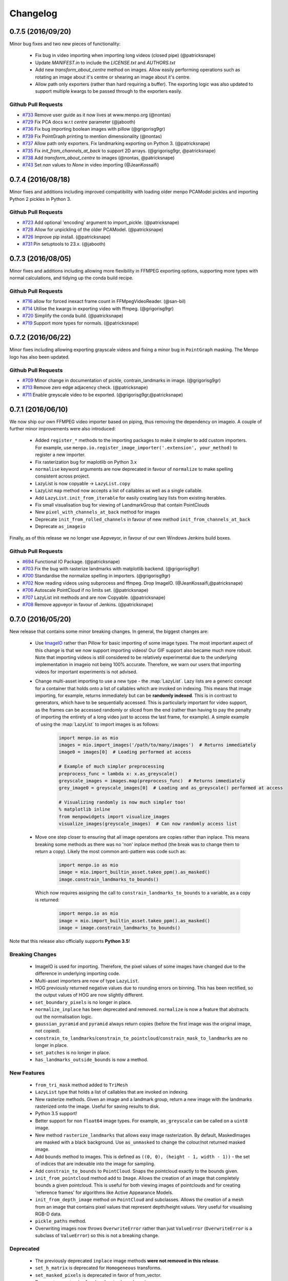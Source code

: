 .. _changelog:

Changelog
#########

0.7.5 (2016/09/20)
------------------
Minor bug fixes and two new pieces of functionality:
  
  - Fix bug in video importing when importing long videos (closed pipe) (@patricksnape)
  - Update `MANIFEST.in` to include the `LICENSE.txt` and `AUTHORS.txt`
  - Add new `transform_about_centre` method on images. Allow easily performing operations such as
    rotating an image about it's centre or shearing an image about it's centre.
  - Allow path only exporters (rather than hard requiring a buffer). The exporting
    logic was also updated to support multiple kwargs to be passed through to the
    exporters easily.

Github Pull Requests
....................

- `#733`_ Remove user guide as it now lives at www.menpo.org (@nontas)
- `#729`_ Fix PCA docs w.r.t `centre` parameter (@jabooth)
- `#736`_ Fix bug importing boolean images with pillow (@grigorisg9gr)
- `#739`_ Fix PointGraph printing to mention dimensionality (@nontas)
- `#737`_ Allow path only exporters. Fix landmarking exporting on Python 3. (@patricksnape)
- `#735`_ Fix `init_from_channels_at_back` to support 2D arrays. (@grigorisg9gr, @patricksnape)
- `#738`_ Add `transform_about_centre` to images (@nontas, @patricksnape)
- `#743`_ Set `nan` values to `None` in video importing (@JeanKossaifi)

.. _#733: https://github.com/menpo/menpo/pull/733
.. _#729: https://github.com/menpo/menpo/pull/729
.. _#736: https://github.com/menpo/menpo/pull/736
.. _#739: https://github.com/menpo/menpo/pull/739
.. _#737: https://github.com/menpo/menpo/pull/737
.. _#735: https://github.com/menpo/menpo/pull/735
.. _#738: https://github.com/menpo/menpo/pull/738
.. _#743: https://github.com/menpo/menpo/pull/743

0.7.4 (2016/08/18)
------------------
Minor fixes and additions including improved compatibility with loading older menpo PCAModel pickles and importing Python 2 pickles in Python 3.

Github Pull Requests
....................

- `#723`_ Add optional 'encoding' argument to import_pickle. (@patricksnape)
- `#728`_ Allow for unpickling of the older PCAModel. (@patricksnape)
- `#726`_ Improve pip install. (@patricksnape)
- `#731`_ Pin setuptools to 23.x. (@jabooth)

.. _#723: https://github.com/menpo/menpo/pull/723
.. _#728: https://github.com/menpo/menpo/pull/728
.. _#726: https://github.com/menpo/menpo/pull/726
.. _#731: https://github.com/menpo/menpo/pull/731

0.7.3 (2016/08/05)
------------------
Minor fixes and additions including allowing more flexibility in FFMPEG exporting options,
supporting more types with normal calculations, and tidying up the conda build recipe.

Github Pull Requests
....................

- `#716`_ allow for forced inexact frame count in FFMpegVideoReader. (@san-bil)
- `#714`_ Utilise the kwargs in exporting video with ffmpeg. (@grigorisg9gr)
- `#720`_ Simplify the conda build. (@patricksnape)
- `#719`_ Support more types for normals. (@patricksnape)

.. _#716: https://github.com/menpo/menpo/pull/716
.. _#714: https://github.com/menpo/menpo/pull/714
.. _#720: https://github.com/menpo/menpo/pull/720
.. _#719: https://github.com/menpo/menpo/pull/719

0.7.2 (2016/06/22)
------------------
Minor fixes including allowing exporting grayscale videos and fixing a minor
bug in ``PointGraph`` masking. The Menpo logo has also been updated.

Github Pull Requests
....................

- `#709`_ Minor change in documentation of pickle, contrain_landmarks in image. (@grigorisg9gr)
- `#713`_ Remove zero edge adjacency check. (@patricksnape)
- `#711`_ Enable greyscale video to be exported. (@grigorisg9gr,@patricksnape)

.. _#709: https://github.com/menpo/menpo/pull/709
.. _#713: https://github.com/menpo/menpo/pull/713
.. _#711: https://github.com/menpo/menpo/pull/711

0.7.1 (2016/06/10)
------------------
We now ship our own FFMPEG video importer based on piping, thus removing the
dependency on imageio. A couple of further minor improvements were also
introduced:

  - Added ``register_*`` methods to the importing packages to make it simpler to
    add custom importers. For example, use
    ``menpo.io.register_image_importer('.extension', your_method)`` to register
    a new importer.
  - Fix rasterization bug for maplotlib on Python 3.x
  - ``normalise`` keyword arguments are now deprecated in favour of
    ``normalize`` to make spelling consistent across project.
  - LazyList is now copyable -> ``LazyList.copy``
  - LazyList ``map`` method now accepts a list of callables as well as a
    single callable.
  - Add ``LazyList.init_from_iterable`` for easily creating lazy lists from
    existing iterables.
  - Fix small visualisation bug for viewing of LandmarkGroup that contain
    PointClouds
  - New ``pixel_with_channels_at_back`` method for images
  - Deprecate ``init_from_rolled_channels`` in favour of new method
    ``init_from_channels_at_back``
  - Deprecate ``as_imageio``

Finally, as of this release we no longer use Appveyor, in favour of our own
Windows Jenkins build boxes.

Github Pull Requests
....................

- `#694`_ Functional IO Package. (@patricksnape)
- `#703`_ Fix the bug with rasterize landmarks with matplotlib backend. (@grigorisg9gr)
- `#700`_ Standardise the normalize spelling in importers. (@grigorisg9gr)
- `#702`_ Now reading videos using subprocess and ffmpeg. Drop ImageIO. (@JeanKossaifi,@patricksnape)
- `#706`_ Autoscale PointCloud if no limits set. (@patricksnape)
- `#707`_ LazyList init methods and are now Copyable. (@patricksnape)
- `#708`_ Remove appveyor in favour of Jenkins. (@patricksnape)

.. _#694: https://github.com/menpo/menpo/pull/694
.. _#703: https://github.com/menpo/menpo/pull/703
.. _#700: https://github.com/menpo/menpo/pull/700
.. _#702: https://github.com/menpo/menpo/pull/702
.. _#706: https://github.com/menpo/menpo/pull/706
.. _#707: https://github.com/menpo/menpo/pull/707
.. _#708: https://github.com/menpo/menpo/pull/708

0.7.0 (2016/05/20)
------------------
New release that contains some minor breaking changes. In general, the biggest
changes are:

  - Use `ImageIO <https://imageio.github.io/>`_ rather than Pillow for basic
    importing of some image types.
    The most important aspect of this change is that we now support importing
    videos! Our GIF support also became much more robust. Note that importing
    videos is still considered to be relatively experimental due to the
    underlying implementation in imageio not being 100% accurate. Therefore,
    we warn our users that importing videos for important experiments is
    not advised.
  - Change multi-asset importing to use a new type - the :map:`LazyList`. Lazy
    lists are a generic concept for a container that holds onto a list of
    callables which are invoked on indexing. This means that image importing,
    for example, returns immediately but can be **randomly indexed**. This is
    in contrast to generators, which have to be sequentially accessed. This
    is particularly important for video support, as the frames can be accessed
    randomly or sliced from the end (rather than having to pay the penalty
    of importing the entirety of a long video just to access the last frame,
    for example). A simple example of using the :map:`LazyList` to import
    images is as follows:

        .. code-block:: python

            import menpo.io as mio
            images = mio.import_images('/path/to/many/images')  # Returns immediately
            image0 = images[0]  # Loading performed at access

            # Example of much simpler preprocessing
            preprocess_func = lambda x: x.as_greyscale()
            greyscale_images = images.map(preprocess_func)  # Returns immediately
            grey_image0 = greyscale_images[0]  # Loading and as_greyscale() performed at access

            # Visualizing randomly is now much simpler too!
            % matplotlib inline
            from menpowidgets import visualize_images
            visualize_images(greyscale_images)  # Can now randomly access list

  - Move one step closer to ensuring that all image operatons are copies rather
    than inplace. This means breaking some methods as there was no 'non' inplace
    method (the break was to change them to return a copy). Likely the most
    common anti-pattern was code such as:

        .. code-block:: python

            import menpo.io as mio
            image = mio.import_builtin_asset.takeo_ppm().as_masked()
            image.constrain_landmarks_to_bounds()

    Which now requires assigning the call to ``constrain_landmarks_to_bounds``
    to a variable, as a copy is returned:

        .. code-block:: python

            import menpo.io as mio
            image = mio.import_builtin_asset.takeo_ppm().as_masked()
            image = image.constrain_landmarks_to_bounds()

Note that this release also officially supports **Python 3.5**!

Breaking Changes
................

  - ImageIO is used for importing. Therefore, the pixel values of some images
    have changed due to the difference in underlying importing code.
  - Multi-asset importers are now of type ``LazyList``.
  - HOG previously returned negative values due to rounding errors on binning.
    This has been rectified, so the output values of HOG are now slightly
    different.
  - ``set_boundary_pixels`` is no longer in place.
  - ``normalize_inplace`` has been deprecated and removed. ``normalize`` is now
    a feature that abstracts out the normalisation logic.
  - ``gaussian_pyramid`` and ``pyramid`` always return copies (before the first
    image was the original image, not copied).
  - ``constrain_to_landmarks``/``constrain_to_pointcloud``/``constrain_mask_to_landmarks``
    are no longer in place.
  - ``set_patches`` is no longer in place.
  - ``has_landmarks_outside_bounds`` is now a method.

New Features
............

  - ``from_tri_mask`` method added to ``TriMesh``
  - ``LazyList`` type that holds a list of callables that are invoked on
    indexing.
  - New rasterize methods. Given an image and a landmark group, return a new
    image with the landmarks rasterized onto the image. Useful for saving
    results to disk.
  - Python 3.5 support!
  - Better support for non ``float64`` image types. For example,
    ``as_greyscale`` can be called on a ``uint8`` image.
  - New method ``rasterize_landmarks`` that allows easy image rasterization.
    By default, MaskedImages are masked with a black background. Use
    ``as_unmasked`` to change the colour/not returned masked image.
  - Add ``bounds`` method to images. This is defined as
    ``((0, 0), (height - 1, width - 1))`` - the set of indices that are
    indexable into the image for sampling.
  - Add ``constrain_to_bounds`` to ``PointCloud``. Snaps the pointcloud exactly
    to the bounds given.
  - ``init_from_pointcloud`` method add to ``Image``. Allows the creation of an
    image that completely bounds a given pointcloud. This is useful for both
    viewing images of pointclouds and for creating 'reference frames' for
    algorithms like Active Appearance Models.
  - ``init_from_depth_image`` method on ``PointCloud`` and subclasses. Allows
    the creation of a mesh from an image that contains pixel values that
    represent depth/height values. Very useful for visualising RGB-D data.
  - ``pickle_paths`` method.
  - Overwriting images now throws ``OverwriteError`` rather than just
    ``ValueError`` (``OverwriteError`` is a subclass of ``ValueError``) so
    this is not a breaking change.

Deprecated
..........

  - The previously deprecated ``inplace`` image methods **were not removed
    in this release**.
  - ``set_h_matrix`` is deprecated for ``Homogeneous`` transforms.
  - ``set_masked_pixels`` is deprecated in favor of from_vector.
  - Deprecate ``constrain_landmarks_to_bounds`` on images.

Github Pull Requests
....................

- `#698`_ Video importing warnings. (@patricksnape)
- `#697`_ Relex version constraints on dependencies. (@jabooth)
- `#695`_ condaci fixes. (@patricksnape)
- `#692`_ new OverwriteError raised specifically for overwrite errors in io.export. (@jabooth)
- `#691`_ Add mio.pickle_paths(glob). (@jabooth)
- `#690`_ Fix init_2d_grid for TriMesh subclasses + add init_from_depth_image. (@patricksnape)
- `#687`_ WIP: BREAKING: Various release fixes. (@patricksnape)
- `#685`_ GMRF mahalanobis computation with sparse precision. (@nontas)
- `#684`_ Video importer docs and negative max_images. (@grigorisg9gr)
- `#683`_ Bugfix: Widget imports. (@nontas)
- `#682`_ Update the view_patches to show only the selected landmarks. (@grigorisg9gr)
- `#680`_ Expose file extension to exporters (Fix PIL exporter bug). (@patricksnape)
- `#678`_ Deprecate set_h_matrix and fix #677. (@patricksnape)
- `#676`_ Implement LazyList __add__. (@patricksnape)
- `#673`_ Fix the widgets in PCA. (@grigorisg9gr)
- `#672`_ Use Conda environment.yml on RTD. (@patricksnape)
- `#670`_ Rasterize 2D Landmarks Method. (@patricksnape)
- `#669`_ BREAKING: Add LazyList - default importing is now Lazy. (@patricksnape)
- `#668`_ Speedup as_greyscale. (@patricksnape)
- `#666`_ Add the protocol option in exporting pickle. (@grigorisg9gr)
- `#665`_ Fix bug with patches of different type than float64. (@patricksnape)
- `#664`_ Python 3.5 builds. (@patricksnape)
- `#661`_ Return labels - which maps to a KeysView as a list. (@patricksnape)
- `#648`_ Turn coverage checking back on. (@patricksnape)
- `#644`_ Remove label kwarg. (@patricksnape)
- `#639`_ add from_tri_mask method to TriMesh instances. (@jabooth)
- `#633`_ BREAKING: Imageio. (@patricksnape)
- `#606`_ Fix negative values in HOG calculation. (@patricksnape)

.. _#698: https://github.com/menpo/menpo/pull/698
.. _#697: https://github.com/menpo/menpo/pull/697
.. _#695: https://github.com/menpo/menpo/pull/695
.. _#692: https://github.com/menpo/menpo/pull/692
.. _#691: https://github.com/menpo/menpo/pull/691
.. _#690: https://github.com/menpo/menpo/pull/690
.. _#687: https://github.com/menpo/menpo/pull/687
.. _#685: https://github.com/menpo/menpo/pull/685
.. _#684: https://github.com/menpo/menpo/pull/684
.. _#683: https://github.com/menpo/menpo/pull/683
.. _#682: https://github.com/menpo/menpo/pull/682
.. _#680: https://github.com/menpo/menpo/pull/680
.. _#678: https://github.com/menpo/menpo/pull/678
.. _#676: https://github.com/menpo/menpo/pull/676
.. _#673: https://github.com/menpo/menpo/pull/673
.. _#672: https://github.com/menpo/menpo/pull/672
.. _#670: https://github.com/menpo/menpo/pull/670
.. _#669: https://github.com/menpo/menpo/pull/669
.. _#668: https://github.com/menpo/menpo/pull/668
.. _#666: https://github.com/menpo/menpo/pull/666
.. _#665: https://github.com/menpo/menpo/pull/665
.. _#664: https://github.com/menpo/menpo/pull/664
.. _#661: https://github.com/menpo/menpo/pull/661
.. _#648: https://github.com/menpo/menpo/pull/648
.. _#644: https://github.com/menpo/menpo/pull/644
.. _#639: https://github.com/menpo/menpo/pull/639
.. _#633: https://github.com/menpo/menpo/pull/633
.. _#606: https://github.com/menpo/menpo/pull/606


0.6.2 (2015/12/13)
------------------
Add axes ticks option to ``view_patches``.

Github Pull Requests
....................

- `#659`_ Add axes ticks options to view_patches (@nontas)

.. _#659: https://github.com/menpo/menpo/pull/659

0.6.1 (2015/12/09)
------------------
Fix a nasty bug pertaining to a Diamond inheritance problem in PCA. Add the
Gaussion Markov Random Field (GRMF) model. Also a couple of other
bugfixes for visualization.

Github Pull Requests
....................

- `#658`_ PCA Diamond problem fix (@patricksnape)
- `#655`_ Bugfix and improvements in visualize package (@nontas)
- `#656`_ print_dynamic bugfix (@nontas)
- `#635`_ Gaussian Markov Random Field (@nontas, @patricksnape)

.. _#658: https://github.com/menpo/menpo/pull/658
.. _#655: https://github.com/menpo/menpo/pull/655
.. _#656: https://github.com/menpo/menpo/pull/656
.. _#635: https://github.com/menpo/menpo/pull/635

0.6.0 (2015/11/26)
------------------
This release is another set of breaking changes for Menpo. All ``in_place``
methods have been deprecated to make the API clearer (always copy). The largest
change is the removal of all widgets into a subpackage called `menpowidgets`_.
To continue using widgets within the Jupyter notebook, you should install
menpowidgets.

Breaking Changes
................

  - Procrustes analysis now checks for mirroring and disables it by default.
    This is a change in behaviour.
  - The ``sample_offsets`` argument of
    :func:`menpo.image.Image.extract_patches` now expects a
    numpy array rather than a :map:`PointCloud`.
  - All widgets are removed and now exist as part of the `menpowidgets`_
    project. The widgets are now only compatible with Jupyter 4.0 and above.
  - Landmark labellers have been totally refactored and renamed. They have
    not been deprecated due to the changes. However, the new changes mean
    that the naming scheme of labels is now much more intuitive. Practically,
    the usage of labelling has only changed in that now it is possible to label
    not only :map:`LandmarkGroup` but also :map:`PointCloud` and numpy arrays
    directly.
  - Landmarks are now warped by default, where previously they were not.
  - All vlfeat features have now become optional and will not appear if
    cyvlfeat is not installed.
  - All ``label`` keyword arguments have been removed. They were not found
    to be useful. For the same effect, you can always create a new landmark
    group that only contains that label and use that as the ``group`` key.

New Features
............

  - New SIFT type features that return vectors rather than dense features.
    (:func:`menpo.feature.vector_128_dsift`,
    :func:`menpo.feature.hellinger_vector_128_dsift`)
  - :func:`menpo.shape.PointCloud.init_2d_grid` static constructor for
    :map:`PointCloud` and subclasses.
  - Add :map:`PCAVectorModel` class that allows performing PCA directly on
    arrays.
  - New static constructors on PCA models for building PCA directly from
    covariance matrices or components
    (:func:`menpo.model.PCAVectorModel.init_from_components` and
    :func:`menpo.model.PCAVectorModel.init_from_covariance_matrix`).
  - New :func:`menpo.image.Image.mirror` method on images.
  - New :func:`menpo.image.Image.set_patches` methods on images.
  - New :func:`menpo.image.Image.rotate_ccw_about_centre` method on images.
  - When performing operations on images, you can now add the
    ``return_transform`` kwarg that will return both the new image **and** the
    transform that created the image. This can be very useful for processing
    landmarks after images have been cropped and rescaled for example.

.. _menpowidgets: https://github.com/menpo/menpowidgets

Github Pull Requests
....................
- `#652`_ Deprecate a number of inplace methods (@jabooth)
- `#653`_ New features (vector dsift) (@patricksnape)
- `#651`_ remove deprecations from 0.5.0 (@jabooth)
- `#650`_ PointCloud init_2d_grid (@patricksnape)
- `#646`_ Add ibug_49 -> ibug_49 labelling (@patricksnape)
- `#645`_ Add new PCAVectorModel class, refactor model package (@patricksnape, @nontas)
- `#644`_ Remove label kwarg (@patricksnape)
- `#643`_ Build fixes (@patricksnape)
- `#638`_ bugfix 2D triangle areas sign was ambiguous (@jabooth)
- `#634`_ Fixing @patricksnape and @nontas foolish errors (@yuxiang-zhou)
- `#542`_ Add mirroring check to procrustes (@nontas, @patricksnape)
- `#632`_ Widgets Migration (@patricksnape, @nontas)
- `#631`_ Optional transform return on Image methods (@nontas)
- `#628`_ Patches Visualization (@nontas)
- `#629`_ Image counter-clockwise rotation (@nontas)
- `#630`_ Mirror image (@nontas)
- `#625`_ Labellers Refactoring (@patricksnape)
- `#623`_ Fix widgets for new Jupyter/IPython 4 release (@patricksnape)
- `#620`_ Define patches offsets as ndarray (@nontas)

.. _#652: https://github.com/menpo/menpo/pull/652
.. _#653: https://github.com/menpo/menpo/pull/653
.. _#651: https://github.com/menpo/menpo/pull/651
.. _#650: https://github.com/menpo/menpo/pull/650
.. _#646: https://github.com/menpo/menpo/pull/646
.. _#645: https://github.com/menpo/menpo/pull/645
.. _#644: https://github.com/menpo/menpo/pull/644
.. _#643: https://github.com/menpo/menpo/pull/643
.. _#638: https://github.com/menpo/menpo/pull/638
.. _#634: https://github.com/menpo/menpo/pull/634
.. _#542: https://github.com/menpo/menpo/pull/542
.. _#632: https://github.com/menpo/menpo/pull/632
.. _#631: https://github.com/menpo/menpo/pull/631
.. _#628: https://github.com/menpo/menpo/pull/628
.. _#629: https://github.com/menpo/menpo/pull/629
.. _#630: https://github.com/menpo/menpo/pull/630
.. _#625: https://github.com/menpo/menpo/pull/625
.. _#623: https://github.com/menpo/menpo/pull/623
.. _#620: https://github.com/menpo/menpo/pull/620


0.5.3 (2015/08/12)
------------------
Tiny point release just fixing a typo in the ``unique_edge_indices`` method.

0.5.2 (2015/08/04)
------------------
Minor bug fixes and impovements including:

  - Menpo is now better at preserving dtypes other than np.float through common
    operations
  - Image has a new convenience constructor ``init_from_rolled_channels()`` to
    handle building images that have the channels at the back of the array.
  - There are also new ``crop_to_pointcloud()`` and
    ``crop_to_pointcloud_proportion()`` methods to round out the Image API,
    and a deprecation of ``rescale_to_reference_shape()`` in favour of
    ``rescale_to_pointcloud()`` to make things more consistent.
  - The ``gradient()`` method is deprecated (use ``menpo.feature.gradient``
    instead)
  - Propagation of the ``.path`` property when using ``as_masked()`` was fixed
  - Fix for exporting 3D LJSON landmark files
  - A new ``shuffle`` kwarg (default ``False``) is present on all multi
    importers.

Github Pull Requests
....................
- `#617`_ add shuffle kwarg to multi import generators (@jabooth)
- `#619`_ Ensure that LJSON landmarks are read in as floats (@jabooth)
- `#618`_ Small image fix (@patricksnape)
- `#613`_ Balance out rescale/crop methods (@patricksnape)
- `#615`_ Allow exporting of 3D landmarks. (@mmcauliffe)
- `#612`_ Type maintain (@patricksnape)
- `#602`_ Extract patches types (@patricksnape)
- `#608`_ Slider for selecting landmark group on widgets (@nontas)
- `#605`_ tmp move to master condaci (@jabooth)

.. _#617: https://github.com/menpo/menpo/pull/617
.. _#619: https://github.com/menpo/menpo/pull/619
.. _#618: https://github.com/menpo/menpo/pull/618
.. _#613: https://github.com/menpo/menpo/pull/613
.. _#615: https://github.com/menpo/menpo/pull/615
.. _#612: https://github.com/menpo/menpo/pull/612
.. _#602: https://github.com/menpo/menpo/pull/602
.. _#608: https://github.com/menpo/menpo/pull/608
.. _#605: https://github.com/menpo/menpo/pull/605

0.5.1 (2015/07/16)
------------------
A small point release that improves the Cython code (particularly
extracting patches) compatibility with different data types. In particular,
more floating point data types are now supported. ``print_progress``
was added and widgets were fixed after the Jupyter 4.0 release. Also,
upgrade cyvlfeat requirement to 0.4.0.

Github Pull Requests
....................
- `#604`_ print_progress enhancements (@jabooth)
- `#603`_ Fixes for new cyvlfeat (@patricksnape)
- `#599`_ Add erode and dilate methods to MaskedImage (@jalabort)
- `#601`_ Add sudo: false to turn on container builds (@patricksnape)
- `#600`_ Human3.6M labels (@nontas)

.. _#604: https://github.com/menpo/menpo/pull/604
.. _#603: https://github.com/menpo/menpo/pull/603
.. _#599: https://github.com/menpo/menpo/pull/599
.. _#601: https://github.com/menpo/menpo/pull/601
.. _#600: https://github.com/menpo/menpo/pull/600

0.5.0 (2015/06/25)
------------------
This release of Menpo makes a number of very important **BREAKING** changes
to the format of Menpo's core data types. Most importantly is `#524`_ which
swaps the position of the channels on an image from the last axis to the first.
This is to maintain row-major ordering and make iterating over the pixels
of a channel efficient. This made a huge improvement in speed in other packages
such as MenpoFit. It also makes common operations such as iterating over
the pixels in an image much simpler:

.. code-block:: python

    for channels in image.pixels:
        print(channels.shape)  # This will be a (height x width) ndarray

Other important changes include:

  - Updating all widgets to work with IPython 3
  - Incremental PCA was added.
  - non-inplace cropping methods
  - Dense SIFT features provided by vlfeat
  - The implementation of graphs was changed to use sparse matrices by default.
    **This may cause breaking changes.**
  - Many other improvements detailed in the pull requests below!

If you have serialized data using Menpo, you will likely find you have trouble
reimporting it. If this is the case, please visit the user group for advice.

Github Pull Requests
....................
- `#598`_  Visualize sum of channels in widgets (@nontas, @patricksnape)
- `#597`_  test new dev tag behavior on condaci (@jabooth)
- `#591`_  Scale around centre (@patricksnape)
- `#596`_  Update to versioneer v0.15 (@jabooth, @patricksnape)
- `#495`_  SIFT features (@nontas, @patricksnape, @jabooth, @jalabort)
- `#595`_  Update mean_pointcloud (@patricksnape, @jalabort)
- `#541`_  Add triangulation labels for ibug_face_(66/51/49) (@jalabort)
- `#590`_  Fix centre and diagonal being properties on Images (@patricksnape)
- `#592`_  Refactor out bounding_box method (@patricksnape)
- `#566`_  TriMesh utilities (@jabooth)
- `#593`_  Minor bugfix on AnimationOptionsWidget (@nontas)
- `#587`_  promote non-inplace crop methods, crop performance improvements (@jabooth, @patricksnape)
- `#586`_  fix as_matrix where the iterator finished early (@jabooth)
- `#574`_  Widgets for IPython3 (@nontas, @patricksnape, @jabooth)
- `#588`_  test condaci 0.2.1, less noisy slack notifications (@jabooth)
- `#568`_  rescale_pixels() for rescaling the range of pixels (@jabooth)
- `#585`_  Hotfix: suffix change led to double path resolution. (@patricksnape)
- `#581`_  Fix the landmark importer in case the landmark file has a '.' in its filename. (@grigorisg9gr)
- `#584`_  new print_progress visualization function (@jabooth)
- `#580`_  export_pickle now ensures pathlib.Path save as PurePath (@jabooth)
- `#582`_  New readers for Middlebury FLO and FRGC ABS files (@patricksnape)
- `#579`_  Fix the image importer in case of upper case letters in the suffix (@grigorisg9gr)
- `#575`_  Allowing expanding user paths in exporting pickle (@patricksnape)
- `#577`_  Change to using run_test.py (@patricksnape)
- `#570`_  Zoom (@jabooth, @patricksnape)
- `#569`_  Add new point_in_pointcloud kwarg to constrain (@patricksnape)
- `#563`_  TPS Updates (@patricksnape)
- `#567`_  Optional cmaps (@jalabort)
- `#559`_  Graphs with isolated vertices (@nontas)
- `#564`_  Bugfix: PCAModel print (@nontas)
- `#565`_  fixed minor typo in introduction.rst (@evanjbowling)
- `#562`_  IPython3 widgets (@patricksnape, @jalabort)
- `#558`_  Channel roll (@patricksnape)
- `#524`_  BREAKING CHANGE: Channels flip (@patricksnape, @jabooth, @jalabort)
- `#512`_  WIP: remove_all_landmarks convienience method, quick lm filter (@jabooth)
- `#554`_  Bugfix:visualize_images (@nontas)
- `#553`_  Transform docs fixes (@nontas)
- `#533`_  LandmarkGroup.init_with_all_label, init_* convenience constructors (@jabooth, @patricksnape)
- `#552`_  Many fixes for Python 3 support (@patricksnape)
- `#532`_  Incremental PCA (@patricksnape, @jabooth, @jalabort)
- `#528`_  New as_matrix and from_matrix methods (@patricksnape)

.. _#598: https://github.com/menpo/menpo/pull/598
.. _#597: https://github.com/menpo/menpo/pull/597
.. _#591: https://github.com/menpo/menpo/pull/591
.. _#596: https://github.com/menpo/menpo/pull/596
.. _#495: https://github.com/menpo/menpo/pull/495
.. _#595: https://github.com/menpo/menpo/pull/595
.. _#541: https://github.com/menpo/menpo/pull/541
.. _#590: https://github.com/menpo/menpo/pull/590
.. _#592: https://github.com/menpo/menpo/pull/592
.. _#566: https://github.com/menpo/menpo/pull/566
.. _#593: https://github.com/menpo/menpo/pull/593
.. _#587: https://github.com/menpo/menpo/pull/587
.. _#586: https://github.com/menpo/menpo/pull/586
.. _#574: https://github.com/menpo/menpo/pull/574
.. _#588: https://github.com/menpo/menpo/pull/588
.. _#568: https://github.com/menpo/menpo/pull/568
.. _#585: https://github.com/menpo/menpo/pull/585
.. _#581: https://github.com/menpo/menpo/pull/581
.. _#584: https://github.com/menpo/menpo/pull/584
.. _#580: https://github.com/menpo/menpo/pull/580
.. _#582: https://github.com/menpo/menpo/pull/582
.. _#579: https://github.com/menpo/menpo/pull/579
.. _#575: https://github.com/menpo/menpo/pull/575
.. _#577: https://github.com/menpo/menpo/pull/577
.. _#570: https://github.com/menpo/menpo/pull/570
.. _#569: https://github.com/menpo/menpo/pull/569
.. _#563: https://github.com/menpo/menpo/pull/563
.. _#567: https://github.com/menpo/menpo/pull/567
.. _#559: https://github.com/menpo/menpo/pull/559
.. _#564: https://github.com/menpo/menpo/pull/564
.. _#565: https://github.com/menpo/menpo/pull/565
.. _#562: https://github.com/menpo/menpo/pull/562
.. _#524: https://github.com/menpo/menpo/pull/524
.. _#512: https://github.com/menpo/menpo/pull/512
.. _#554: https://github.com/menpo/menpo/pull/554
.. _#553: https://github.com/menpo/menpo/pull/553
.. _#533: https://github.com/menpo/menpo/pull/533
.. _#552: https://github.com/menpo/menpo/pull/552
.. _#532: https://github.com/menpo/menpo/pull/532
.. _#528: https://github.com/menpo/menpo/pull/528
.. _#558: https://github.com/menpo/menpo/pull/558


0.4.4 (2015/03/05)
------------------
A hotfix release for properly handling nan values in the landmark formats. Also,
a few other bug fixes crept in:

 - Fix 3D Ljson importing
 - Fix trim_components on PCA
 - Fix setting None key on the landmark manager
 - Making mean_pointcloud faster

Also makes an important change to the build configuration that syncs this
version of Menpo to IPython 2.x.

Github Pull Requests
....................
- `#560`_  Assorted fixes (@patricksnape)
- `#557`_  Ljson nan fix (@patricksnape)

.. _#560: https://github.com/menpo/menpo/pull/560
.. _#557: https://github.com/menpo/menpo/pull/557


0.4.3 (2015/02/19)
------------------
Adds the concept of nan values to the landmarker format for labelling missing
landmarks.

Github Pull Requests
....................
- `#556`_  [0.4.x] Ljson nan/null fixes (@patricksnape)

.. _#556: https://github.com/menpo/menpo/pull/556

0.4.2 (2015/02/19)
------------------
A hotfix release for landmark groups that have no connectivity.

Github Pull Requests
....................
- `#555`_  don't try and build a Graph with no connectivity (@jabooth)

.. _#555: https://github.com/menpo/menpo/pull/555

0.4.1 (2015/02/07)
------------------
A hotfix release to enable compatibility with landmarker.io.

Github Pull Requests
....................
- `#551`_  HOTFIX: remove incorrect tojson() methods (@jabooth)

.. _#551: https://github.com/menpo/menpo/pull/551

0.4.0 (2015/02/04)
------------------
The 0.4.0 release (pending any currently unknown bugs), represents a very
significant overhaul of Menpo from v0.3.0. In particular, Menpo has been
broken into four distinct packages: Menpo, MenpoFit, Menpo3D and MenpoDetect.

Visualization has had major improvements for 2D viewing, in particular
through the use of IPython widgets and explicit options on the viewing methods
for common tasks (like changing the landmark marker color). This final release
is a much smaller set of changes over the alpha releases, so please check the
full changelog for the alphas to see all changes from v0.3.0 to v0.4.0.

**Summary of changes since v0.4.0a2**:

  - Lots of documentation rendering fixes and style fixes including this
    changelog.
  - Move the LJSON format to V2. V1 is now being deprecated over the next
    version.
  - More visualization customization fixes including multiple marker colors
    for landmark groups.

Github Pull Requests
....................
- `#546`_ IO doc fixes (@jabooth)
- `#545`_ Different marker colour per label (@nontas)
- `#543`_ Bug fix for importing an image, case of a dot in image name. (@grigorisg9gr)
- `#544`_ Move docs to Sphinx 1.3b2 (@patricksnape)
- `#536`_ Docs fixes (@patricksnape)
- `#530`_ Visualization and Widgets upgrade (@patricksnape, @nontas)
- `#540`_ LJSON v2 (@jabooth)
- `#537`_ fix BU3DFE connectivity, pretty JSON files (@jabooth)
- `#529`_ BU3D-FE labeller added (@jabooth)
- `#527`_ fixes paths for pickle importing (@jabooth)
- `#525`_ Fix .rst doc files, auto-generation script (@jabooth)

.. _#546: https://github.com/menpo/menpo/pull/546
.. _#545: https://github.com/menpo/menpo/pull/545
.. _#544: https://github.com/menpo/menpo/pull/544
.. _#543: https://github.com/menpo/menpo/pull/543
.. _#540: https://github.com/menpo/menpo/pull/540
.. _#536: https://github.com/menpo/menpo/pull/536
.. _#537: https://github.com/menpo/menpo/pull/537
.. _#530: https://github.com/menpo/menpo/pull/530
.. _#529: https://github.com/menpo/menpo/pull/529
.. _#527: https://github.com/menpo/menpo/pull/527
.. _#525: https://github.com/menpo/menpo/pull/525

v0.4.0a2 (2014/12/03)
---------------------
Alpha 2 moves towards extending the graphing API so that visualization is
more dependable.

**Summary:**

  - Add graph classes, :map:`PointUndirectedGraph`, :map:`PointDirectedGraph`,
    :map:`PointTree`. This makes visualization of landmarks much nicer looking.
  - Better support of pickling menpo objects
  - Add a bounding box method to :map:`PointCloud` for calculating the correctly
    oriented bounding box of point clouds.
  - Allow PCA to operate in place for large data matrices.

Github Pull Requests
....................
- `#522`_ Add bounding box method to pointclouds (@patricksnape)
- `#523`_ HOTFIX: fix export_pickle bug, add path support (@jabooth)
- `#521`_ menpo.io add pickle support, move to pathlib (@jabooth)
- `#520`_ Documentation fixes (@patricksnape, @jabooth)
- `#518`_ PCA memory improvements, inplace dot product (@jabooth)
- `#519`_ replace wrapt with functools.wraps - we can pickle (@jabooth)
- `#517`_ (@jabooth)
- `#514`_ Remove the use of triplot (@patricksnape)
- `#516`_ Fix how images are converted to PIL (@patricksnape)
- `#515`_ Show the path in the image widgets (@patricksnape)
- `#511`_ 2D Rotation convenience constructor, Image.rotate_ccw_about_centre (@jabooth)
- `#510`_ all menpo io glob operations are now always sorted (@jabooth)
- `#508`_ visualize image on MaskedImage reports Mask proportion (@jabooth)
- `#509`_ path is now preserved on image warping (@jabooth)
- `#507`_ fix rounding issue in n_components (@jabooth)
- `#506`_ is_tree update in Graph (@nontas)
- `#505`_ (@nontas)
- `#504`_ explicitly have kwarg in IO for landmark extensions (@jabooth)
- `#503`_ Update the README (@patricksnape)

.. _#523: https://github.com/menpo/menpo/pull/523
.. _#522: https://github.com/menpo/menpo/pull/522
.. _#521: https://github.com/menpo/menpo/pull/521
.. _#520: https://github.com/menpo/menpo/pull/520
.. _#519: https://github.com/menpo/menpo/pull/519
.. _#518: https://github.com/menpo/menpo/pull/518
.. _#517: https://github.com/menpo/menpo/pull/517
.. _#516: https://github.com/menpo/menpo/pull/516
.. _#515: https://github.com/menpo/menpo/pull/515
.. _#514: https://github.com/menpo/menpo/pull/514
.. _#511: https://github.com/menpo/menpo/pull/511
.. _#510: https://github.com/menpo/menpo/pull/510
.. _#509: https://github.com/menpo/menpo/pull/509
.. _#508: https://github.com/menpo/menpo/pull/508
.. _#507: https://github.com/menpo/menpo/pull/507
.. _#506: https://github.com/menpo/menpo/pull/506
.. _#505: https://github.com/menpo/menpo/pull/505
.. _#504: https://github.com/menpo/menpo/pull/504
.. _#503: https://github.com/menpo/menpo/pull/503

v0.4.0a1 (2014/10/31)
---------------------
This first alpha release makes a number of large, breaking changes to Menpo
from v0.3.0. The biggest change is that Menpo3D and MenpoFit were created
and thus all AAM and 3D visualization/rasterization code has been moved out
of the main Menpo repository. This is working towards Menpo being pip
installable.

**Summary:**

  - Fixes memory leak whereby weak references were being kept between
    landmarks and their host objects. The Landmark manager now no longer
    keeps references to its host object. This also helps with serialization.
  - Use pathlib instead of strings for paths in the ``io`` module.
  - Importing of builtin assets from a simple function
  - Improve support for image importing (including ability to import without
    normalising)
  - Add fast methods for image warping, ``warp_to_mask`` and ``warp_to_shape``
    instead of ``warp_to``
  - Allow masking of triangle meshes
  - Add IPython visualization widgets for our core types
  - All expensive properties (properties that would be worth caching in
    a variable and are not merely a lookup) are changed to methods.

Github Pull Requests
....................
- `#502`_ Fixes pseudoinverse for Alignment Transforms (@jalabort, @patricksnape)
- `#501`_ Remove menpofit widgets (@nontas)
- `#500`_ Shapes widget (@nontas)
- `#499`_ spin out AAM, CLM, SDM, ATM and related code to menpofit (@jabooth)
- `#498`_ Minimum spanning tree bug fix (@nontas)
- `#492`_ Some fixes for PIL image importing (@patricksnape)
- `#494`_ Widgets bug fix and Active Template Model widget (@nontas)
- `#491`_ Widgets fixes (@nontas)
- `#489`_ remove _view, fix up color_list -> colour_list (@jabooth)
- `#486`_ Image visualisation improvements (@patricksnape)
- `#488`_ Move expensive image properties to methods (@jabooth)
- `#487`_ Change expensive PCA properties to methods (@jabooth)
- `#485`_ MeanInstanceLinearModel.mean is now a method (@jabooth)
- `#452`_ Advanced widgets (@patricksnape, @nontas)
- `#481`_ Remove 3D (@patricksnape)
- `#480`_ Graphs functionality (@nontas)
- `#479`_ Extract patches on image (@patricksnape)
- `#469`_ Active Template Models (@nontas)
- `#478`_ Fix residuals for AAMs (@patricksnape, @jabooth)
- `#474`_ remove HDF5able making room for h5it (@jabooth)
- `#475`_ Normalize norm and std of Image object (@nontas)
- `#472`_ Daisy features (@nontas)
- `#473`_ Fix from_mask for Trimesh subclasses (@patricksnape)
- `#470`_ expensive properties should really be methods (@jabooth)
- `#467`_ get a progress bar on top level feature computation (@jabooth)
- `#466`_ Spin out rasterization and related methods to menpo3d (@jabooth)
- `#465`_ 'me_norm' error type in tests (@nontas)
- `#463`_ goodbye ioinfo, hello path (@jabooth)
- `#464`_ make mayavi an optional dependency (@jabooth)
- `#447`_ Displacements in fitting result (@nontas)
- `#451`_ AppVeyor Windows continuous builds from condaci (@jabooth)
- `#445`_ Serialize fit results (@patricksnape)
- `#444`_ remove pyramid_on_features from Menpo (@jabooth)
- `#443`_ create_pyramid now applies features even if pyramid_on_features=False, SDM uses it too (@jabooth)
- `#369`_ warp_to_mask, warp_to_shape, fast resizing of images (@nontas, @patricksnape, @jabooth)
- `#442`_ add rescale_to_diagonal, diagonal property to Image (@jabooth)
- `#441`_ adds constrain_to_landmarks on BooleanImage (@jabooth)
- `#440`_ pathlib.Path can no be used in menpo.io (@jabooth)
- `#439`_ Labelling fixes (@jabooth, @patricksnape)
- `#438`_ extract_channels (@jabooth)
- `#437`_ GLRasterizer becomes HDF5able (@jabooth)
- `#435`_ import_builtin_asset.ASSET_NAME (@jabooth)
- `#434`_ check_regression_features unified with check_features, classmethods removed from SDM (@jabooth)
- `#433`_ tidy classifiers (@jabooth)
- `#432`_ aam.fitter, clm.fitter, sdm.trainer packages (@jabooth)
- `#431`_ More fitmultilevel tidying (@jabooth)
- `#430`_ Remove classmethods from DeformableModelBuilder (@jabooth)
- `#412`_ First visualization widgets (@jalabort, @nontas)
- `#429`_ Masked image fixes (@patricksnape)
- `#426`_ rename 'feature_type' to 'features throughout Menpo (@jabooth)
- `#427`_ Adds HDF5able serialization support to Menpo (@jabooth)
- `#425`_ Faster cached piecewise affine, Cython varient demoted (@jabooth)
- `#424`_ (@nontas)
- `#378`_ Fitting result fixes (@jabooth, @nontas, @jalabort)
- `#423`_ name now displays on constrained features (@jabooth)
- `#421`_ Travis CI now makes builds, Linux/OS X Python 2.7/3.4 (@jabooth, @patricksnape)
- `#400`_ Features as functions (@nontas, @patricksnape, @jabooth)
- `#420`_ move IOInfo to use pathlib (@jabooth)
- `#405`_ import menpo is now twice as fast (@jabooth)
- `#416`_ waffle.io Badge (@waffle-iron)
- `#415`_ export_mesh with .OBJ exporter (@jabooth, @patricksnape)
- `#410`_ Fix the render_labels logic (@patricksnape)
- `#407`_ Exporters (@patricksnape)
- `#406`_ Fix greyscale PIL images (@patricksnape)
- `#404`_ LandmarkGroup tojson method and PointGraph (@patricksnape)
- `#403`_ Fixes a couple of viewing problems in fitting results (@patricksnape)
- `#402`_ Landmarks fixes (@jabooth, @patricksnape)
- `#401`_ Dogfood landmark_resolver in menpo.io (@jabooth)
- `#399`_ bunch of Python 3 compatibility fixes (@jabooth)
- `#398`_ throughout Menpo. (@jabooth)
- `#397`_ Performance improvements for Similarity family (@jabooth)
- `#396`_ More efficient initialisations of Menpo types (@jabooth)
- `#395`_ remove cyclic target reference from landmarks (@jabooth)
- `#393`_ Groundwork for dense correspondence pipeline (@jabooth)
- `#394`_ weakref to break cyclic references (@jabooth)
- `#389`_ assorted fixes (@jabooth)
- `#390`_ (@jabooth)
- `#387`_ Adds landmark label for tongues (@nontas)
- `#386`_ Adds labels for the ibug eye annotation scheme (@jalabort)
- `#382`_ BUG fixed: block element not reset if norm=0 (@dubzzz)
- `#381`_ Recursive globbing (@jabooth)
- `#384`_ Adds support for odd patch shapes in function extract_local_patches_fast (@jalabort)
- `#379`_ imported textures have ioinfo, docs improvements (@jabooth)

.. _#501: https://github.com/menpo/menpo/pull/501
.. _#500: https://github.com/menpo/menpo/pull/500
.. _#499: https://github.com/menpo/menpo/pull/499
.. _#498: https://github.com/menpo/menpo/pull/498
.. _#492: https://github.com/menpo/menpo/pull/492
.. _#494: https://github.com/menpo/menpo/pull/494
.. _#491: https://github.com/menpo/menpo/pull/491
.. _#489: https://github.com/menpo/menpo/pull/489
.. _#486: https://github.com/menpo/menpo/pull/486
.. _#488: https://github.com/menpo/menpo/pull/488
.. _#487: https://github.com/menpo/menpo/pull/487
.. _#485: https://github.com/menpo/menpo/pull/485
.. _#452: https://github.com/menpo/menpo/pull/452
.. _#481: https://github.com/menpo/menpo/pull/481
.. _#480: https://github.com/menpo/menpo/pull/480
.. _#479: https://github.com/menpo/menpo/pull/479
.. _#469: https://github.com/menpo/menpo/pull/469
.. _#478: https://github.com/menpo/menpo/pull/478
.. _#474: https://github.com/menpo/menpo/pull/474
.. _#475: https://github.com/menpo/menpo/pull/475
.. _#472: https://github.com/menpo/menpo/pull/472
.. _#473: https://github.com/menpo/menpo/pull/473
.. _#470: https://github.com/menpo/menpo/pull/470
.. _#467: https://github.com/menpo/menpo/pull/467
.. _#466: https://github.com/menpo/menpo/pull/466
.. _#465: https://github.com/menpo/menpo/pull/465
.. _#463: https://github.com/menpo/menpo/pull/463
.. _#464: https://github.com/menpo/menpo/pull/464
.. _#447: https://github.com/menpo/menpo/pull/447
.. _#451: https://github.com/menpo/menpo/pull/451
.. _#445: https://github.com/menpo/menpo/pull/445
.. _#444: https://github.com/menpo/menpo/pull/444
.. _#443: https://github.com/menpo/menpo/pull/443
.. _#369: https://github.com/menpo/menpo/pull/369
.. _#442: https://github.com/menpo/menpo/pull/442
.. _#441: https://github.com/menpo/menpo/pull/441
.. _#440: https://github.com/menpo/menpo/pull/440
.. _#439: https://github.com/menpo/menpo/pull/439
.. _#438: https://github.com/menpo/menpo/pull/438
.. _#437: https://github.com/menpo/menpo/pull/437
.. _#435: https://github.com/menpo/menpo/pull/435
.. _#434: https://github.com/menpo/menpo/pull/434
.. _#433: https://github.com/menpo/menpo/pull/433
.. _#432: https://github.com/menpo/menpo/pull/432
.. _#431: https://github.com/menpo/menpo/pull/431
.. _#430: https://github.com/menpo/menpo/pull/430
.. _#412: https://github.com/menpo/menpo/pull/412
.. _#429: https://github.com/menpo/menpo/pull/429
.. _#426: https://github.com/menpo/menpo/pull/426
.. _#427: https://github.com/menpo/menpo/pull/427
.. _#425: https://github.com/menpo/menpo/pull/425
.. _#424: https://github.com/menpo/menpo/pull/424
.. _#378: https://github.com/menpo/menpo/pull/378
.. _#423: https://github.com/menpo/menpo/pull/423
.. _#421: https://github.com/menpo/menpo/pull/421
.. _#400: https://github.com/menpo/menpo/pull/400
.. _#420: https://github.com/menpo/menpo/pull/420
.. _#405: https://github.com/menpo/menpo/pull/405
.. _#416: https://github.com/menpo/menpo/pull/416
.. _#415: https://github.com/menpo/menpo/pull/415
.. _#410: https://github.com/menpo/menpo/pull/410
.. _#407: https://github.com/menpo/menpo/pull/407
.. _#406: https://github.com/menpo/menpo/pull/406
.. _#404: https://github.com/menpo/menpo/pull/404
.. _#403: https://github.com/menpo/menpo/pull/403
.. _#402: https://github.com/menpo/menpo/pull/402
.. _#401: https://github.com/menpo/menpo/pull/401
.. _#399: https://github.com/menpo/menpo/pull/399
.. _#398: https://github.com/menpo/menpo/pull/398
.. _#397: https://github.com/menpo/menpo/pull/397
.. _#396: https://github.com/menpo/menpo/pull/396
.. _#395: https://github.com/menpo/menpo/pull/395
.. _#393: https://github.com/menpo/menpo/pull/393
.. _#394: https://github.com/menpo/menpo/pull/394
.. _#389: https://github.com/menpo/menpo/pull/389
.. _#390: https://github.com/menpo/menpo/pull/390
.. _#387: https://github.com/menpo/menpo/pull/387
.. _#386: https://github.com/menpo/menpo/pull/386
.. _#382: https://github.com/menpo/menpo/pull/382
.. _#381: https://github.com/menpo/menpo/pull/381
.. _#384: https://github.com/menpo/menpo/pull/384
.. _#502: https://github.com/menpo/menpo/pull/502
.. _#379: https://github.com/menpo/menpo/pull/379

v0.3.0 (2014/05/27)
-------------------
First public release of Menpo, this release coincided with submission
to the ACM Multimedia Open Source Software Competition 2014. This provides
the basic scaffolding for Menpo, but it is not advised to use this version
over the improvements in 0.4.0.

Github Pull Requests
....................
- `#377`_ Simple fixes (@patricksnape)
- `#375`_ improvements to importing multiple assets (@jabooth)
- `#374`_ Menpo's User guide (@jabooth)

.. _#377: https://github.com/menpo/menpo/pull/377
.. _#375: https://github.com/menpo/menpo/pull/375
.. _#374: https://github.com/menpo/menpo/pull/374
